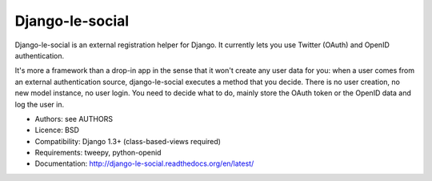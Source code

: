 Django-le-social
================

Django-le-social is an external registration helper for Django. It currently
lets you use Twitter (OAuth) and OpenID authentication.

It's more a framework than a drop-in app in the sense that it won't create any
user data for you: when a user comes from an external authentication source,
django-le-social executes a method that you decide. There is no user creation,
no new model instance, no user login. You need to decide what to do, mainly
store the OAuth token or the OpenID data and log the user in.

* Authors: see AUTHORS
* Licence: BSD
* Compatibility: Django 1.3+ (class-based-views required)
* Requirements: tweepy, python-openid
* Documentation: http://django-le-social.readthedocs.org/en/latest/
